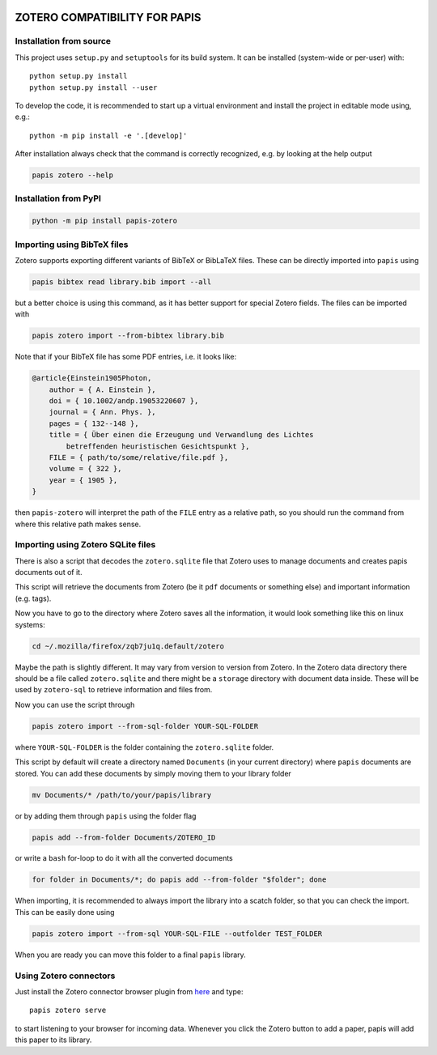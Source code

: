 .. image:: https://badge.fury.io/py/papis-zotero.svg
    :target: https://badge.fury.io/py/papis-zotero
.. image:: https://github.com/papis/papis-zotero/workflows/CI/badge.svg
   :target: https://github.com/papis/papis-zotero/actions?query=branch%3Amaster+workflow%3ACI

ZOTERO COMPATIBILITY FOR PAPIS
==============================

Installation from source
------------------------

This project uses ``setup.py`` and ``setuptools`` for its build system. It can
be installed (system-wide or per-user) with::

    python setup.py install
    python setup.py install --user

To develop the code, it is recommended to start up a virtual environment and
install the project in editable mode using, e.g.::

    python -m pip install -e '.[develop]'

After installation always check that the command is correctly recognized, e.g.
by looking at the help output

.. code:: bash

    papis zotero --help

Installation from PyPI
----------------------

.. code:: bash

    python -m pip install papis-zotero

Importing using BibTeX files
----------------------------

Zotero supports exporting different variants of BibTeX or BibLaTeX files.
These can be directly imported into ``papis`` using

.. code:: bash

   papis bibtex read library.bib import --all

but a better choice is using this command, as it has better support for special
Zotero fields. The files can be imported with

.. code:: bash

    papis zotero import --from-bibtex library.bib

Note that if your BibTeX file has some PDF entries, i.e. it looks like:

.. code:: bibtex

    @article{Einstein1905Photon,
        author = { A. Einstein },
        doi = { 10.1002/andp.19053220607 },
        journal = { Ann. Phys. },
        pages = { 132--148 },
        title = { Über einen die Erzeugung und Verwandlung des Lichtes
            betreffenden heuristischen Gesichtspunkt },
        FILE = { path/to/some/relative/file.pdf },
        volume = { 322 },
        year = { 1905 },
    }

then ``papis-zotero`` will interpret the path of the ``FILE`` entry
as a relative path, so you should run the command from where this relative path
makes sense.

Importing using Zotero SQLite files
-----------------------------------

There is also a script that decodes the ``zotero.sqlite`` file that Zotero
uses to manage documents and creates papis documents out of it.

This script will retrieve the documents from Zotero (be it ``pdf`` documents
or something else) and important information (e.g. tags).

Now you have to go to the directory where Zotero saves all the information,
it would look something like this on linux systems:

.. code:: bash

    cd ~/.mozilla/firefox/zqb7ju1q.default/zotero

Maybe the path is slightly different. It may vary from version to version from
Zotero.  In the Zotero data directory there should be a file called
``zotero.sqlite`` and there might be a ``storage`` directory with
document data inside. These will be used by ``zotero-sql`` to
retrieve information and files from.

Now you can use the script through

.. code:: bash

  papis zotero import --from-sql-folder YOUR-SQL-FOLDER

where ``YOUR-SQL-FOLDER`` is the folder containing the ``zotero.sqlite``
folder.

This script by default will create a directory named ``Documents`` (in your
current directory) where ``papis`` documents are stored. You can add these
documents by simply moving them to your library folder

.. code::

    mv Documents/* /path/to/your/papis/library

or by adding them through ``papis`` using the folder flag

.. code::

    papis add --from-folder Documents/ZOTERO_ID

or write a ``bash`` for-loop to do it with all the converted documents

.. code::

    for folder in Documents/*; do papis add --from-folder "$folder"; done

When importing, it is recommended to always import the library into a scatch
folder, so that you can check the import. This can be easily done using

.. code:: bash

    papis zotero import --from-sql YOUR-SQL-FILE --outfolder TEST_FOLDER

When you are ready you can move this folder to a final ``papis`` library.

Using Zotero connectors
-----------------------

Just install the Zotero connector browser plugin from
`here <https://www.zotero.org/download/>`__ and type::

    papis zotero serve

to start listening to your browser for incoming data.  Whenever you click the
Zotero button to add a paper, papis will add this paper to its library.
